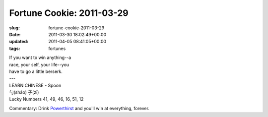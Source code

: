 Fortune Cookie: 2011-03-29
==========================

:slug: fortune-cookie-2011-03-29
:date: 2011-03-30 18:02:49+00:00
:updated: 2011-04-05 08:41:05+00:00
:tags: fortunes

.. container:: u-text-center

    | If you want to win anything--a
    | race, your self, your life--you
    | have to go a little berserk.
    | ---
    | LEARN CHINESE - Spoon
    | 勺(sháo) 子(zǐ)
    | Lucky Numbers 41, 49, 46, 16, 51, 12

Commentary: Drink
`Powerthirst <http://www.youtube.com/watch?v=t-3qncy5Qfk>`__ and you'll
win at everything, forever.
